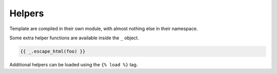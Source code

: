 Helpers
=======

Template are compiled in their own module, with almost nothing else in their namespace.

Some extra helper functions are available inside the ``_`` object.

.. code-block:: html

   {{ _.escape_html(foo) }}


Additional helpers can be loaded using the ``{% load %}`` tag.
